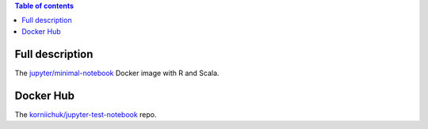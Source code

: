.. contents:: Table of contents
   :depth: 2

Full description
================
The `jupyter/minimal-notebook <https://hub.docker.com/r/jupyter/minimal-notebook/>`_ Docker image with R and Scala.

Docker Hub
==========
The `korniichuk/jupyter-test-notebook <https://hub.docker.com/r/korniichuk/jupyter-test-notebook/>`_ repo.
